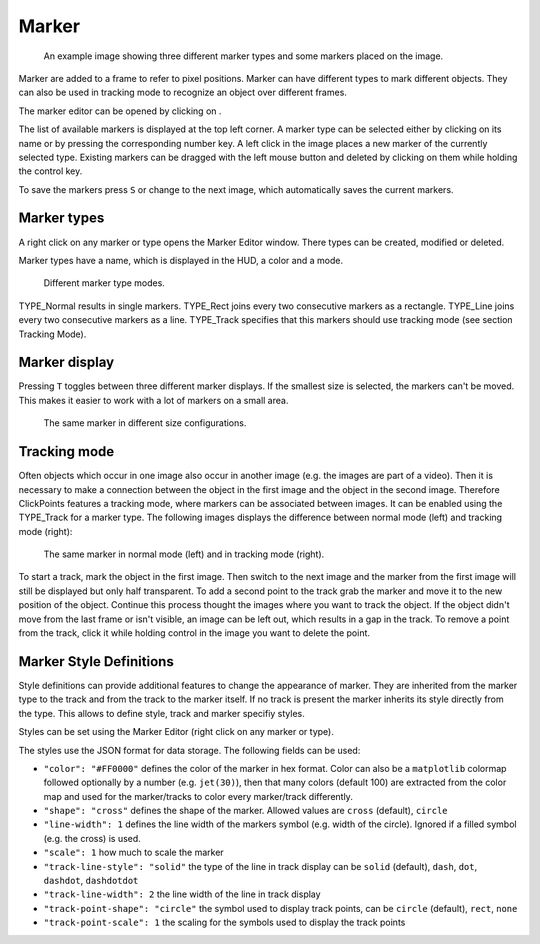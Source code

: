 Marker
======

.. figure:: images/ModulesMarker.png
   :alt: Marker Example

   An example image showing three different marker types and some markers placed on the image.

Marker are added to a frame to refer to pixel positions. Marker can have different types to mark different objects.
They can also be used in tracking mode to recognize an object over different frames.

The marker editor can be opened by clicking on |the marker icon|.

The list of available markers is displayed at the top left corner. A marker type can be selected either by clicking on
its name or by pressing the corresponding number key. A left click in the image places a new marker of the currently
selected type. Existing markers can be dragged with the left mouse button and deleted by clicking on them while
holding the control key.

To save the markers press ``S`` or change to the next image, which automatically saves the current markers.

Marker types
------------

A right click on any marker or type opens the Marker Editor window. There types can be created, modified or deleted.

Marker types have a name, which is displayed in the HUD, a color and a mode.

.. figure:: images/ModulesMarkerTypes.png
   :alt: Marker Type Modes

   Different marker type modes.

TYPE_Normal results in single markers. TYPE_Rect joins every two consecutive markers as a rectangle. TYPE_Line joins
every two consecutive markers as a line. TYPE_Track specifies that this markers should use tracking mode (see section
Tracking Mode).

Marker display
--------------

Pressing ``T`` toggles between three different marker displays. If the smallest size is selected, the markers can't be
moved. This makes it easier to work with a lot of markers on a small area.

.. figure:: images/ModulesMarkerSizes.png
   :alt: Marker Sizes

   The same marker in different size configurations.

Tracking mode
-------------

Often objects which occur in one image also occur in another image (e.g. the images are part of a video). Then it is
necessary to make a connection between the object in the first image and the object in the second image. Therefore
ClickPoints features a tracking mode, where markers can be associated between images. It can be enabled using the
TYPE\_Track for a marker type. The following images displays the difference between normal mode (left) and tracking
mode (right):

.. figure:: images/ModulesMarkerTracking.png
   :alt: Marker Sizes

   The same marker in normal mode (left) and in tracking mode (right).

To start a track, mark the object in the first image. Then switch to the next image and the marker from the first image
will still be displayed but only half transparent. To add a second point to the track grab the marker and move it to the
new position of the object. Continue this process thought the images where you want to track the object. If the object
didn't move from the last frame or isn't visible, an image can be left out, which results in a gap in the track. To
remove a point from the track, click it while holding control in the image you want to delete the point.

Marker Style Definitions
------------------------

Style definitions can provide additional features to change the appearance of marker. They are inherited from the marker
type to the track and from the track to the marker itself. If no track is present the marker inherits its style
directly from the type. This allows to define style, track and marker specifiy styles.

Styles can be set using the Marker Editor (right click on any marker or type).

The styles use the JSON format for data storage. The following fields can be used:

-  ``"color": "#FF0000"`` defines the color of the marker in hex format.
   Color can also be a ``matplotlib`` colormap followed optionally by a
   number (e.g. ``jet(30)``), then that many colors (default 100) are
   extracted from the color map and used for the marker/tracks to color
   every marker/track differently.
-  ``"shape": "cross"`` defines the shape of the marker. Allowed values
   are ``cross`` (default), ``circle``
-  ``"line-width": 1`` defines the line width of the markers symbol
   (e.g. width of the circle). Ignored if a filled symbol (e.g. the
   cross) is used.
-  ``"scale": 1`` how much to scale the marker

-  ``"track-line-style": "solid"`` the type of the line in track display
   can be ``solid`` (default), ``dash``, ``dot``, ``dashdot``,
   ``dashdotdot``
-  ``"track-line-width": 2`` the line width of the line in track display
-  ``"track-point-shape": "circle"`` the symbol used to display track
   points, can be ``circle`` (default), ``rect``, ``none``
-  ``"track-point-scale": 1`` the scaling for the symbols used to
   display the track points

.. |the marker icon| image:: images/IconMarker.png

